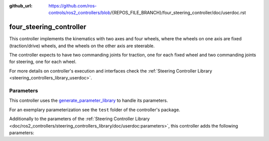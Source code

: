 :github_url: https://github.com/ros-controls/ros2_controllers/blob/{REPOS_FILE_BRANCH}/four_steering_controller/doc/userdoc.rst

.. _four_steering_controller_userdoc:

four_steering_controller
=============================

This controller implements the kinematics with two axes and four wheels, where the wheels on one axis are fixed (traction/drive) wheels, and the wheels on the other axis are steerable.

The controller expects to have two commanding joints for traction, one for each fixed wheel and two commanding joints for steering, one for each wheel.

For more details on controller's execution and interfaces check the :ref:`Steering Controller Library <steering_controllers_library_userdoc>`.


Parameters
,,,,,,,,,,,

This controller uses the `generate_parameter_library <https://github.com/PickNikRobotics/generate_parameter_library>`_ to handle its parameters.

For an exemplary parameterization see the ``test`` folder of the controller's package.

Additionally to the parameters of the :ref:`Steering Controller Library <doc/ros2_controllers/steering_controllers_library/doc/userdoc:parameters>`, this controller adds the following parameters:

.. generate_parameter_library_details:: ../src/four_steering_controller.yaml

